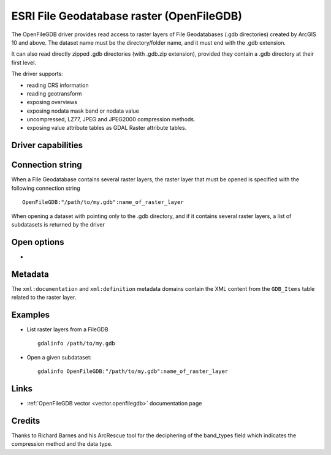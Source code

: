 .. _raster.openfilegdb:

ESRI File Geodatabase raster (OpenFileGDB)
==========================================

.. versionadded:: 3.7

.. shortname:: OpenFileGDB

.. built_in_by_default::

The OpenFileGDB driver provides read access to raster layers of File
Geodatabases (.gdb directories) created by ArcGIS 10 and above. The
dataset name must be the directory/folder name, and it must end with the
.gdb extension.

It can also read directly zipped .gdb directories (with .gdb.zip
extension), provided they contain a .gdb directory at their first level.

The driver supports:

- reading CRS information
- reading geotransform
- exposing overviews
- exposing nodata mask band or nodata value
- uncompressed, LZ77, JPEG and JPEG2000 compression methods.
- exposing value attribute tables as GDAL Raster attribute tables.

Driver capabilities
-------------------

.. supports_georeferencing::

.. supports_virtualio::

Connection string
-----------------

When a File Geodatabase contains several raster layers, the raster layer that
must be opened is specified with the following connection string

::

    OpenFileGDB:"/path/to/my.gdb":name_of_raster_layer

When opening a dataset with pointing only to the .gdb directory, and if it
contains several raster layers, a list of subdatasets is returned by the driver

Open options
-------------

-  .. oo:: NODATA_OR_MASK
      :choices: AUTO, MASK, NONE, numeric nodata value

      Control nodata handling.

      - In AUTO mode, the driver will expose a dataset nodata mask band, unless the
        band data type is Float32 or Float64, in which case a nodata value is used.

      - In MASK mode, the driver will expose a dataset nodata mask band for all
        data types.

      - In NONE mode, the driver will not expose a nodata mask band or a
        nodata value.

      - When specifying a numeric nodata value (``nan`` accepted for Float32 or
        Float64), it is used as the band nodata value. The nodata value should be
        selected outside the range of valid values (but within the range of the
        data type).

Metadata
--------

The ``xml:documentation`` and ``xml:definition`` metadata domains contain the
XML content from the ``GDB_Items`` table related to the raster layer.

Examples
--------

-  List raster layers from a FileGDB

   ::

      gdalinfo /path/to/my.gdb

-  Open a given subdataset:

   ::

      gdalinfo OpenFileGDB:"/path/to/my.gdb":name_of_raster_layer


Links
-----

-  :ref:`OpenFileGDB vector <vector.openfilegdb>` documentation page


Credits
-------

Thanks to Richard Barnes and his ArcRescue tool for the deciphering of
the band_types field which indicates the compression method and the data type.
